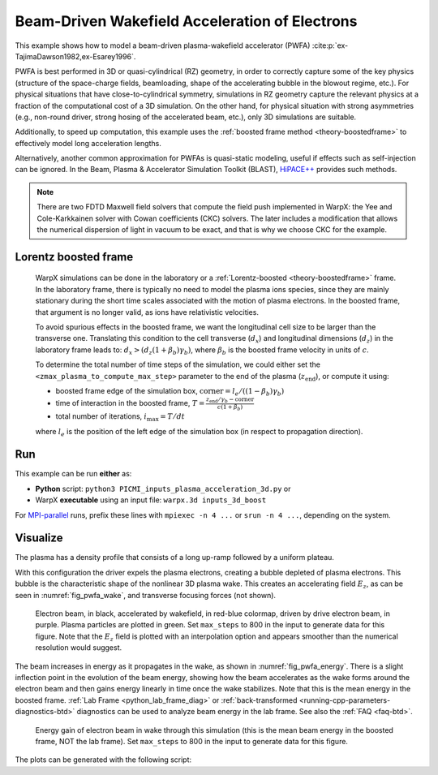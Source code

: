 .. _examples-pwfa:

Beam-Driven Wakefield Acceleration of Electrons
===============================================

This example shows how to model a beam-driven plasma-wakefield accelerator (PWFA) :cite:p:`ex-TajimaDawson1982,ex-Esarey1996`.

PWFA is best performed in 3D or quasi-cylindrical (RZ) geometry, in order to correctly capture some of the key physics (structure of the space-charge fields, beamloading, shape of the accelerating bubble in the blowout regime, etc.).
For physical situations that have close-to-cylindrical symmetry, simulations in RZ geometry capture the relevant physics at a fraction of the computational cost of a 3D simulation.
On the other hand, for physical situation with strong asymmetries (e.g., non-round driver, strong hosing of the accelerated beam, etc.), only 3D simulations are suitable.

Additionally, to speed up computation, this example uses the :ref:`boosted frame method <theory-boostedframe>` to effectively model long acceleration lengths.

Alternatively, another common approximation for PWFAs is quasi-static modeling, useful if effects such as self-injection can be ignored.
In the Beam, Plasma & Accelerator Simulation Toolkit (BLAST), `HiPACE++ <https://hipace.readthedocs.io>`__ provides such methods.

.. note::

    There are two FDTD Maxwell field solvers that compute the field push implemented in WarpX: the Yee and Cole-Karkkainen solver with Cowan coefficients (CKC) solvers.
    The later includes a modification that allows the numerical dispersion of light in vacuum to be exact, and that is why we choose CKC for the example.

Lorentz boosted frame
---------------------

    WarpX simulations can be done in the laboratory or a :ref:`Lorentz-boosted <theory-boostedframe>` frame.
    In the laboratory frame, there is typically no need to model the plasma ions species, since they are mainly stationary during the short time scales associated with the motion of plasma electrons.
    In the boosted frame, that argument is no longer valid, as ions have relativistic velocities.

    To avoid spurious effects in the boosted frame, we want the longitudinal cell size to be larger than the transverse one.
    Translating this condition to the cell transverse (:math:`d_{x}`) and longitudinal dimensions (:math:`d_{z}`) in the laboratory frame leads to: :math:`d_{x} > (d_{z} (1+\beta_{b}) \gamma_{b})`,
    where :math:`\beta_{b}` is the boosted frame velocity in units of :math:`c`.

    To determine the total number of time steps of the simulation, we could either set the ``<zmax_plasma_to_compute_max_step>`` parameter to the end of the plasma (:math:`z_{\textrm{end}}`), or compute it using:

    * boosted frame edge of the simulation box, :math:`\textrm{corner} = l_{e}/ ((1-\beta_{b}) \gamma_{b})`
    * time of interaction in the boosted frame, :math:`T = \frac{z_{\textrm{end}}/\gamma_{b}-\textrm{corner}}{c (1+\beta_{b})}`
    * total number of iterations, :math:`i_{\textrm{max}} = T/dt`

    where :math:`l_{e}` is the position of the left edge of the simulation box (in respect to propagation direction).


Run
---

This example can be run **either** as:

* **Python** script: ``python3 PICMI_inputs_plasma_acceleration_3d.py`` or
* WarpX **executable** using an input file: ``warpx.3d inputs_3d_boost``

For `MPI-parallel <https://www.mpi-forum.org>`__ runs, prefix these lines with ``mpiexec -n 4 ...`` or ``srun -n 4 ...``, depending on the system.

.. tab-set::

   .. tab-item:: Python: Script

      .. literalinclude:: PICMI_inputs_plasma_acceleration_3d.py
         :language: python3
         :caption: You can copy this file from ``Examples/Physics_applications/plasma_acceleration/PICMI_inputs_plasma_acceleration.py``.

   .. tab-item:: Executable: Input File

      .. literalinclude:: inputs_3d_boost
         :language: ini
         :caption: You can copy this file from ``Examples/Physics_applications/plasma_acceleration/inputs_3d_boost``.

Visualize
---------

The plasma has a density profile that consists of a long up-ramp followed by a uniform plateau.

With this configuration the driver expels the plasma electrons, creating a bubble depleted of plasma electrons.
This bubble is the characteristic shape of the nonlinear 3D plasma wake.
This creates an accelerating field :math:`E_z`, as can be seen in :numref:`fig_pwfa_wake`, and transverse focusing forces (not shown).

.. _fig_pwfa_wake:

.. figure:: https://user-images.githubusercontent.com/10621396/292573839-8d6d7296-48f8-4942-94bd-548683fd35fe.png
   :alt: Electron beam, in black, accelerated by wakefield, in red-blue colormap, driven by drive electron beam, in purple. Plasma particles are plotted in green. Set max_steps to 800 in the input to generate data for this figure.
   :width: 100%

   Electron beam, in black, accelerated by wakefield, in red-blue colormap, driven by drive electron beam, in purple. Plasma particles are plotted in green. Set ``max_steps`` to 800 in the input to generate data for this figure. Note that the :math:`E_z` field is plotted with an interpolation option and appears smoother than the numerical resolution would suggest.

The beam increases in energy as it propagates in the wake, as shown in :numref:`fig_pwfa_energy`.
There is a slight inflection point in the evolution of the beam energy, showing how the beam accelerates as the wake forms around the electron beam and then gains energy linearly in time once the wake stabilizes.
Note that this is the mean energy in the boosted frame.
:ref:`Lab Frame <python_lab_frame_diag>`  or :ref:`back-transformed <running-cpp-parameters-diagnostics-btd>` diagnostics can be used to analyze beam energy in the lab frame. See also the :ref:`FAQ <faq-btd>`.

.. _fig_pwfa_energy:

.. figure:: https://user-images.githubusercontent.com/10621396/290962801-97d994f9-d48d-4f76-a37e-d14f6781d680.png
   :alt: Energy gain of electron beam in wake through this simulation (this is the mean beam energy in the boosted frame, NOT the lab frame). Set ``max_steps`` to 800 in the input to generate data for this figure.
   :width: 80%

   Energy gain of electron beam in wake through this simulation (this is the mean beam energy in the boosted frame, NOT the lab frame). Set ``max_steps`` to 800 in the input to generate data for this figure.

The plots can be generated with the following script:

.. dropdown:: Script ``plot_3d.py``

   .. literalinclude:: plot_3d.py
      :language: python3
      :caption: You can copy this file from ``Examples/Physics_applications/plasma_acceleration/plot_3d.py``.

